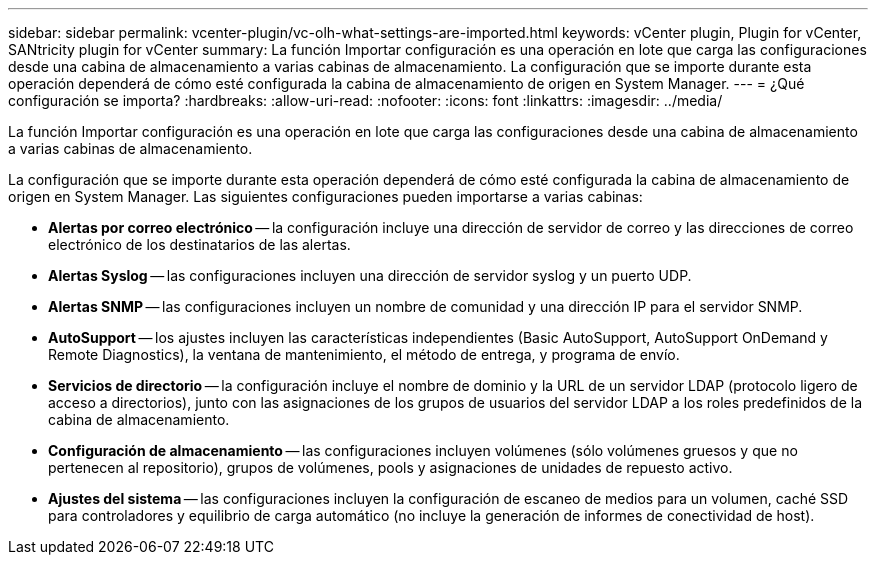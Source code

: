 ---
sidebar: sidebar 
permalink: vcenter-plugin/vc-olh-what-settings-are-imported.html 
keywords: vCenter plugin, Plugin for vCenter, SANtricity plugin for vCenter 
summary: La función Importar configuración es una operación en lote que carga las configuraciones desde una cabina de almacenamiento a varias cabinas de almacenamiento. La configuración que se importe durante esta operación dependerá de cómo esté configurada la cabina de almacenamiento de origen en System Manager. 
---
= ¿Qué configuración se importa?
:hardbreaks:
:allow-uri-read: 
:nofooter: 
:icons: font
:linkattrs: 
:imagesdir: ../media/


[role="lead"]
La función Importar configuración es una operación en lote que carga las configuraciones desde una cabina de almacenamiento a varias cabinas de almacenamiento.

La configuración que se importe durante esta operación dependerá de cómo esté configurada la cabina de almacenamiento de origen en System Manager. Las siguientes configuraciones pueden importarse a varias cabinas:

* *Alertas por correo electrónico* -- la configuración incluye una dirección de servidor de correo y las direcciones de correo electrónico de los destinatarios de las alertas.
* *Alertas Syslog* -- las configuraciones incluyen una dirección de servidor syslog y un puerto UDP.
* *Alertas SNMP* -- las configuraciones incluyen un nombre de comunidad y una dirección IP para el servidor SNMP.
* *AutoSupport* -- los ajustes incluyen las características independientes (Basic AutoSupport, AutoSupport OnDemand y Remote Diagnostics), la ventana de mantenimiento, el método de entrega, y programa de envío.
* *Servicios de directorio* -- la configuración incluye el nombre de dominio y la URL de un servidor LDAP (protocolo ligero de acceso a directorios), junto con las asignaciones de los grupos de usuarios del servidor LDAP a los roles predefinidos de la cabina de almacenamiento.
* *Configuración de almacenamiento* -- las configuraciones incluyen volúmenes (sólo volúmenes gruesos y que no pertenecen al repositorio), grupos de volúmenes, pools y asignaciones de unidades de repuesto activo.
* *Ajustes del sistema* -- las configuraciones incluyen la configuración de escaneo de medios para un volumen, caché SSD para controladores y equilibrio de carga automático (no incluye la generación de informes de conectividad de host).

